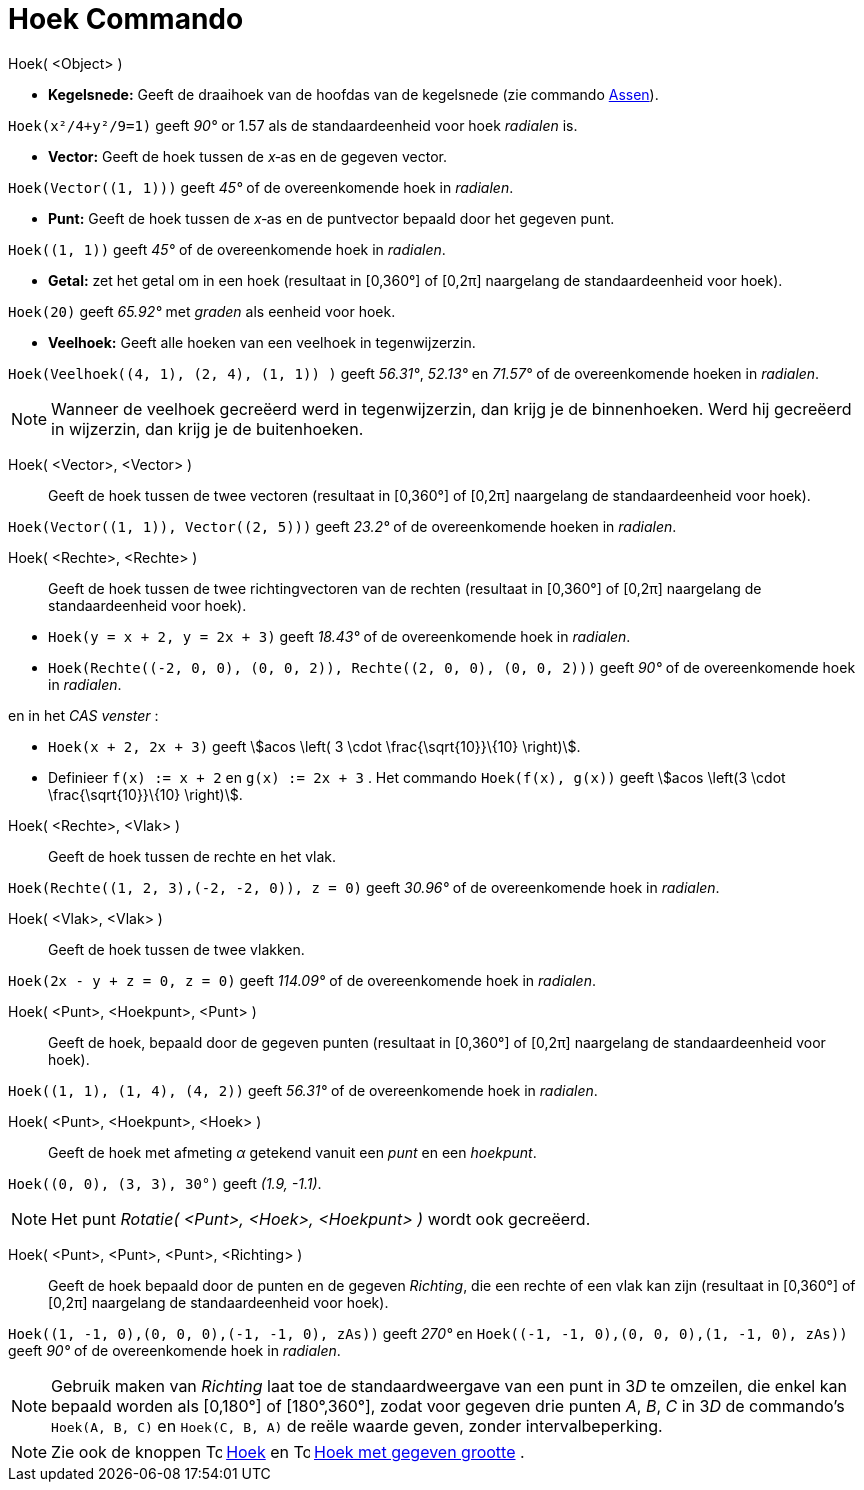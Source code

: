 = Hoek Commando
:page-en: commands/Angle
ifdef::env-github[:imagesdir: /nl/modules/ROOT/assets/images]

Hoek( <Object> )

* *Kegelsnede:* Geeft de draaihoek van de hoofdas van de kegelsnede (zie commando xref:/commands/Assen.adoc[Assen]).

[EXAMPLE]
====

`++Hoek(x²/4+y²/9=1)++` geeft _90°_ or 1.57 als de standaardeenheid voor hoek _radialen_ is.

====

* *Vector:* Geeft de hoek tussen de _x_‐as en de gegeven vector.

[EXAMPLE]
====

`++Hoek(Vector((1, 1)))++` geeft _45°_ of de overeenkomende hoek in _radialen_.

====

* *Punt:* Geeft de hoek tussen de _x_‐as en de puntvector bepaald door het gegeven punt.

[EXAMPLE]
====

`++Hoek((1, 1))++` geeft _45°_ of de overeenkomende hoek in _radialen_.

====

* *Getal:* zet het getal om in een hoek (resultaat in [0,360°] of [0,2π] naargelang de standaardeenheid voor hoek).

[EXAMPLE]
====

`++Hoek(20)++` geeft _65.92°_ met _graden_ als eenheid voor hoek.

====

* *Veelhoek:* Geeft alle hoeken van een veelhoek in tegenwijzerzin.

[EXAMPLE]
====

`++Hoek(Veelhoek((4, 1), (2, 4), (1, 1)) )++` geeft _56.31°_, _52.13°_ en _71.57°_ of de overeenkomende hoeken in
_radialen_.

====

[NOTE]
====

Wanneer de veelhoek gecreëerd werd in tegenwijzerzin, dan krijg je de binnenhoeken. Werd hij gecreëerd in wijzerzin, dan
krijg je de buitenhoeken.

====

Hoek( <Vector>, <Vector> )::
  Geeft de hoek tussen de twee vectoren (resultaat in [0,360°] of [0,2π] naargelang de standaardeenheid voor hoek).

[EXAMPLE]
====

`++Hoek(Vector((1, 1)), Vector((2, 5)))++` geeft _23.2°_ of de overeenkomende hoeken in _radialen_.

====

Hoek( <Rechte>, <Rechte> )::
  Geeft de hoek tussen de twee richtingvectoren van de rechten (resultaat in [0,360°] of [0,2π] naargelang de
  standaardeenheid voor hoek).

[EXAMPLE]
====

* `++Hoek(y = x + 2, y = 2x + 3)++` geeft _18.43°_ of de overeenkomende hoek in _radialen_.
* `++Hoek(Rechte((-2, 0, 0), (0, 0, 2)), Rechte((2, 0, 0), (0, 0, 2)))++` geeft _90°_ of de overeenkomende hoek in
_radialen_.

en in het _CAS venster_ :

* `++Hoek(x + 2,  2x + 3)++` geeft stem:[acos \left( 3 \cdot \frac{\sqrt{10}}\{10} \right)].
* Definieer `++f(x) := x + 2++` en `++g(x) := 2x + 3++` . Het commando `++Hoek(f(x), g(x))++` geeft stem:[acos \left(3
\cdot \frac{\sqrt{10}}\{10} \right)].

====

Hoek( <Rechte>, <Vlak> )::
  Geeft de hoek tussen de rechte en het vlak.

[EXAMPLE]
====

`++Hoek(Rechte((1, 2, 3),(-2, -2, 0)), z = 0)++` geeft _30.96°_ of de overeenkomende hoek in _radialen_.

====

Hoek( <Vlak>, <Vlak> )::
  Geeft de hoek tussen de twee vlakken.

[EXAMPLE]
====

`++Hoek(2x - y + z = 0, z = 0)++` geeft _114.09°_ of de overeenkomende hoek in _radialen_.

====

Hoek( <Punt>, <Hoekpunt>, <Punt> )::
  Geeft de hoek, bepaald door de gegeven punten (resultaat in [0,360°] of [0,2π] naargelang de standaardeenheid voor
  hoek).

[EXAMPLE]
====

`++Hoek((1, 1), (1, 4), (4, 2))++` geeft _56.31°_ of de overeenkomende hoek in _radialen_.

====

Hoek( <Punt>, <Hoekpunt>, <Hoek> )::
  Geeft de hoek met afmeting _α_ getekend vanuit een _punt_ en een _hoekpunt_.

[EXAMPLE]
====

`++Hoek((0, 0), (3, 3), 30°)++` geeft _(1.9, -1.1)_.

====

[NOTE]
====

Het punt _Rotatie( <Punt>, <Hoek>, <Hoekpunt> )_ wordt ook gecreëerd.

====

Hoek( <Punt>, <Punt>, <Punt>, <Richting> )::
  Geeft de hoek bepaald door de punten en de gegeven _Richting_, die een rechte of een vlak kan zijn (resultaat in
  [0,360°] of [0,2π] naargelang de standaardeenheid voor hoek).

[EXAMPLE]
====

`++Hoek((1, -1, 0),(0, 0, 0),(-1, -1, 0), zAs))++` geeft _270°_ en `++Hoek((-1, -1, 0),(0, 0, 0),(1, -1, 0), zAs))++`
geeft _90°_ of de overeenkomende hoek in _radialen_.

====

[NOTE]
====

Gebruik maken van _Richting_ laat toe de standaardweergave van een punt in 3__D__ te omzeilen, die enkel kan bepaald
worden als [0,180°] of [180°,360°], zodat voor gegeven drie punten _A_, _B_, _C_ in 3__D__ de commando's
`++Hoek(A, B, C)++` en `++Hoek(C, B, A)++` de reële waarde geven, zonder intervalbeperking.

====

[NOTE]
====

Zie ook de knoppen image:16px-Tool_Angle.gif[Tool Angle.gif,width=16,height=16] xref:/tools/Hoek.adoc[Hoek] en
image:16px-Tool_Angle_Fixed.gif[Tool Angle Fixed.gif,width=16,height=16] xref:/tools/Hoek_met_gegeven_grootte.adoc[Hoek
met gegeven grootte] .

====
